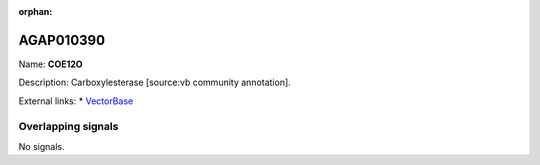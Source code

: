 :orphan:

AGAP010390
=============



Name: **COE12O**

Description: Carboxylesterase [source:vb community annotation].

External links:
* `VectorBase <https://www.vectorbase.org/Anopheles_gambiae/Gene/Summary?g=AGAP010390>`_

Overlapping signals
-------------------



No signals.



